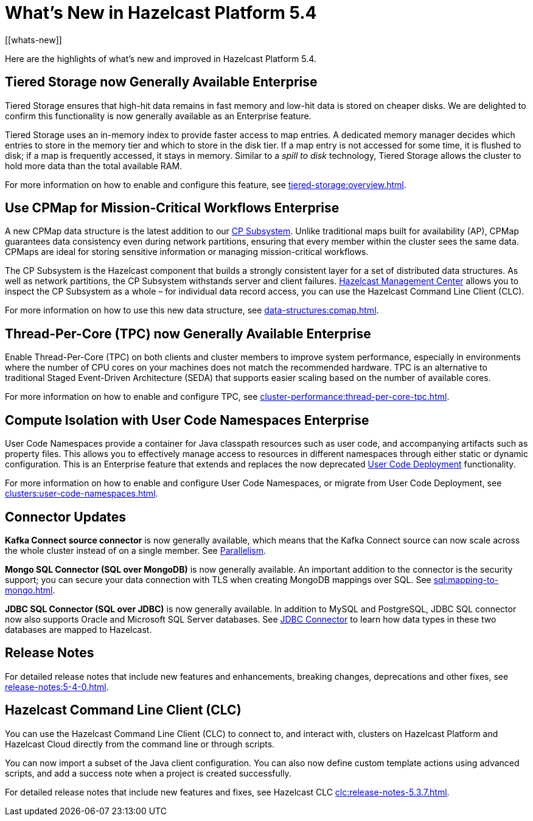 = What's New in Hazelcast Platform 5.4
:description: Here are the highlights of what's new and improved in Hazelcast Platform 5.4.
[[whats-new]]

{description}

== Tiered Storage now Generally Available [.enterprise]*Enterprise* 

Tiered Storage ensures that high-hit data remains in fast memory and low-hit data is stored on cheaper disks. We are delighted to confirm this functionality is now generally available as an Enterprise feature. 

Tiered Storage uses an in-memory index to provide faster access to map entries. A dedicated memory manager decides which entries to store in the memory tier and which to store in the disk tier. If a map entry is not accessed for some time, it is flushed to disk; if a map is frequently accessed, it stays in memory. Similar to a _spill to disk_ technology, Tiered Storage allows the cluster to hold more data than the total available RAM.

For more information on how to enable and configure this feature, see xref:tiered-storage:overview.adoc[].

== Use CPMap for Mission-Critical Workflows [.enterprise]*Enterprise* 

A new CPMap data structure is the latest addition to our xref:cp-subsystem:cp-subsystem.adoc[CP Subsystem]. Unlike traditional maps built for availability (AP), CPMap guarantees data consistency even during network partitions, ensuring that every member within the cluster sees the same data. CPMaps are ideal for storing sensitive information or managing mission-critical workflows.

The CP Subsystem is the Hazelcast component that builds a strongly consistent layer for a set of distributed data structures. As well as network partitions, the CP Subsystem withstands server and client failures. xref:management-center:cp-subsystem:dashboard.adoc[Hazelcast Management Center] allows you to inspect the CP Subsystem as a whole – for individual data record access, you can use the Hazelcast Command Line Client (CLC).

For more information on how to use this new data structure, see xref:data-structures:cpmap.adoc[].

== Thread-Per-Core (TPC) now Generally Available [.enterprise]*Enterprise* 

Enable Thread-Per-Core (TPC) on both clients and cluster members to improve system performance, especially in environments where the number of CPU cores on your machines does not match the recommended hardware. TPC is an alternative to traditional Staged Event-Driven Architecture (SEDA) that supports easier scaling based on the number of available cores.

For more information on how to enable and configure TPC, see xref:cluster-performance:thread-per-core-tpc.adoc[].

== Compute Isolation with User Code Namespaces [.enterprise]*Enterprise* 

User Code Namespaces provide a container for Java classpath resources such as user code, and accompanying artifacts such as property files. This allows you to effectively manage access to resources in different namespaces through either static or dynamic configuration. This is an Enterprise feature that extends and replaces the now deprecated xref:clusters:legacy-ucd.adoc[User Code Deployment] functionality.

For more information on how to enable and configure User Code Namespaces, or migrate from User Code Deployment, see xref:clusters:user-code-namespaces.adoc[].

== Connector Updates

**Kafka Connect source connector** is now generally available, which means that the Kafka Connect source can now scale across the whole cluster instead of on a single member. See xref:integrate:kafka-connect-connectors.adoc#parallelism-and-reconfigurations[Parallelism].

**Mongo SQL Connector (SQL over MongoDB)** is now generally available. An important addition to the connector is the security support; you can secure your data connection with TLS when creating MongoDB mappings over SQL. See xref:sql:mapping-to-mongo.adoc[].

**JDBC SQL Connector (SQL over JDBC)** is now generally available. In addition to MySQL and PostgreSQL, JDBC SQL connector now also supports Oracle and Microsoft SQL Server databases. See xref:sql:mapping-to-jdbc.adoc#data-type-mapping-between-hazelcast-and-mssql[JDBC Connector] to learn how data types in these two databases are mapped to Hazelcast.

== Release Notes

For detailed release notes that include new features and enhancements, breaking changes, deprecations and other fixes, see xref:release-notes:5-4-0.adoc[].

== Hazelcast Command Line Client (CLC)

You can use the Hazelcast Command Line Client (CLC) to connect to, and interact with, clusters on Hazelcast Platform and Hazelcast Cloud directly from the command line or through scripts.

You can now import a subset of the Java client configuration. You can also now define custom template actions using advanced scripts, and add a success note when a project is created successfully.

For detailed release notes that include new features and fixes, see Hazelcast CLC xref:clc:release-notes-5.3.7.adoc[].